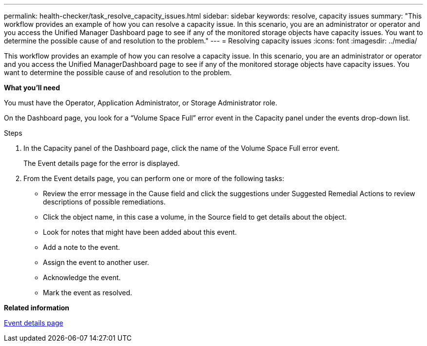 ---
permalink: health-checker/task_resolve_capacity_issues.html
sidebar: sidebar
keywords: resolve, capacity issues
summary: "This workflow provides an example of how you can resolve a capacity issue. In this scenario, you are an administrator or operator and you access the Unified Manager Dashboard page to see if any of the monitored storage objects have capacity issues. You want to determine the possible cause of and resolution to the problem."
---
= Resolving capacity issues
:icons: font
:imagesdir: ../media/

[.lead]
This workflow provides an example of how you can resolve a capacity issue. In this scenario, you are an administrator or operator and you access the Unified ManagerDashboard page to see if any of the monitored storage objects have capacity issues. You want to determine the possible cause of and resolution to the problem.

*What you'll need*

You must have the Operator, Application Administrator, or Storage Administrator role.

On the Dashboard page, you look for a "`Volume Space Full`" error event in the Capacity panel under the events drop-down list.

.Steps
. In the Capacity panel of the Dashboard page, click the name of the Volume Space Full error event.
+
The Event details page for the error is displayed.

. From the Event details page, you can perform one or more of the following tasks:
 ** Review the error message in the Cause field and click the suggestions under Suggested Remedial Actions to review descriptions of possible remediations.
 ** Click the object name, in this case a volume, in the Source field to get details about the object.
 ** Look for notes that might have been added about this event.
 ** Add a note to the event.
 ** Assign the event to another user.
 ** Acknowledge the event.
 ** Mark the event as resolved.

*Related information*

link:https://docs.netapp.com/us-en/active-iq-unified-manager/events/reference_event_details_page.html[Event details page]
